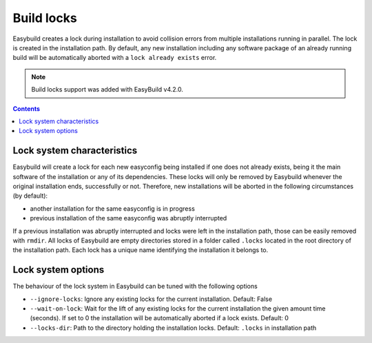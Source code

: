 .. _locks:

Build locks
===========

Easybuild creates a lock during installation to avoid collision errors from multiple installations running in parallel. The lock is created in the installation path. By default, any new installation including any software package of an already running build will be automatically aborted with a ``lock already exists`` error.

.. note:: Build locks support was added with EasyBuild v4.2.0.


.. contents::
    :depth: 3
    :backlinks: none

.. _lock_system:

Lock system characteristics
---------------------------

Easybuild will create a lock for each new easyconfig being installed if one does not already exists, being it the main software of the installation or any of its dependencies. These locks will only be removed by Easybuild whenever the original installation ends, successfully or not. Therefore, new installations will be aborted in the following circumstances (by default):

* another installation for the same easyconfig is in progress
* previous installation of the same easyconfig was abruptly interrupted

If a previous installation was abruptly interrupted and locks were left in the installation path, those can be easily removed with ``rmdir``. All locks of Easybuild are empty directories stored in a folder called ``.locks`` located in the root directory of the installation path. Each lock has a unique name identifying the installation it belongs to.


.. _lock_options:

Lock system options
-------------------

The behaviour of the lock system in Easybuild can be tuned with the following options

* ``--ignore-locks``: Ignore any existing locks for the current installation. Default: False
* ``--wait-on-lock``: Wait for the lift of any existing locks for the current installation the given amount time (seconds). If set to 0 the installation will be automatically aborted if a lock exists. Default: 0
* ``--locks-dir``: Path to the directory holding the installation locks. Default: ``.locks`` in installation path
